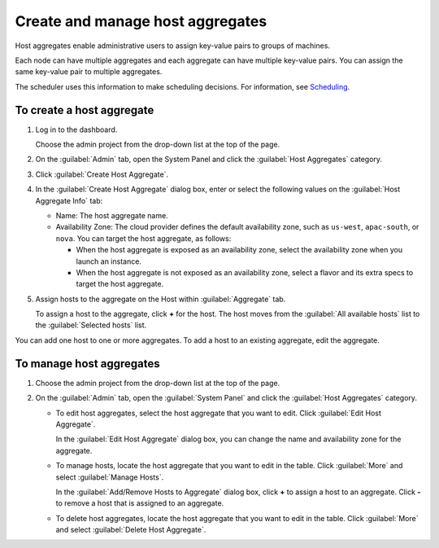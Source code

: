 =================================
Create and manage host aggregates
=================================

Host aggregates enable administrative users to assign key-value pairs to
groups of machines.

Each node can have multiple aggregates and each aggregate can have
multiple key-value pairs. You can assign the same key-value pair to
multiple aggregates.

The scheduler uses this information to make scheduling decisions. For
information, see
`Scheduling <http://docs.openstack.org/kilo/config-reference/content/section_compute-scheduler.html>`__.

To create a host aggregate
~~~~~~~~~~~~~~~~~~~~~~~~~~

#. Log in to the dashboard.

   Choose the admin project from the drop-down list at the top of the
   page.

#. On the :guilabel:`Admin` tab, open the System Panel and click the
   :guilabel:`Host Aggregates` category.

#. Click :guilabel:`Create Host Aggregate`.

#. In the :guilabel:`Create Host Aggregate` dialog box, enter or select the
   following values on the :guilabel:`Host Aggregate Info` tab:

   -  Name: The host aggregate name.

   -  Availability Zone: The cloud provider defines the default
      availability zone, such as ``us-west``, ``apac-south``, or
      ``nova``. You can target the host aggregate, as follows:

      -  When the host aggregate is exposed as an availability zone,
         select the availability zone when you launch an instance.

      -  When the host aggregate is not exposed as an availability zone,
         select a flavor and its extra specs to target the host
         aggregate.

#. Assign hosts to the aggregate on the Host within :guilabel:`Aggregate` tab.

   To assign a host to the aggregate, click **+** for the host. The host
   moves from the :guilabel:`All available hosts` list to the
   :guilabel:`Selected hosts` list.

You can add one host to one or more aggregates. To add a host to an
existing aggregate, edit the aggregate.

To manage host aggregates
~~~~~~~~~~~~~~~~~~~~~~~~~

#. Choose the admin project from the drop-down list at the top of the
   page.

#. On the :guilabel:`Admin` tab, open the :guilabel:`System Panel` and click
   the :guilabel:`Host Aggregates` category.

   -  To edit host aggregates, select the host aggregate that you want
      to edit. Click :guilabel:`Edit Host Aggregate`.

      In the :guilabel:`Edit Host Aggregate` dialog box, you can change the
      name and availability zone for the aggregate.

   -  To manage hosts, locate the host aggregate that you want to edit
      in the table. Click :guilabel:`More` and select :guilabel:`Manage Hosts`.

      In the :guilabel:`Add/Remove Hosts to Aggregate` dialog box, click **+** to
      assign a host to an aggregate. Click **-** to remove a host that is assigned
      to an aggregate.

   -  To delete host aggregates, locate the host aggregate that you want
      to edit in the table. Click :guilabel:`More` and select
      :guilabel:`Delete Host Aggregate`.
